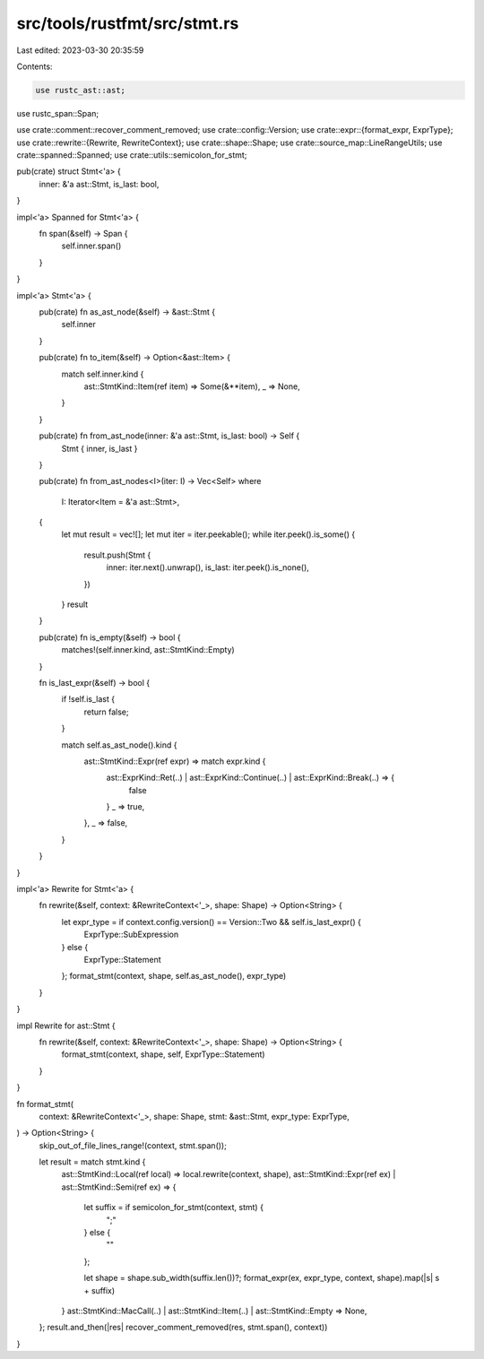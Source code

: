 src/tools/rustfmt/src/stmt.rs
=============================

Last edited: 2023-03-30 20:35:59

Contents:

.. code-block:: rs

    use rustc_ast::ast;
use rustc_span::Span;

use crate::comment::recover_comment_removed;
use crate::config::Version;
use crate::expr::{format_expr, ExprType};
use crate::rewrite::{Rewrite, RewriteContext};
use crate::shape::Shape;
use crate::source_map::LineRangeUtils;
use crate::spanned::Spanned;
use crate::utils::semicolon_for_stmt;

pub(crate) struct Stmt<'a> {
    inner: &'a ast::Stmt,
    is_last: bool,
}

impl<'a> Spanned for Stmt<'a> {
    fn span(&self) -> Span {
        self.inner.span()
    }
}

impl<'a> Stmt<'a> {
    pub(crate) fn as_ast_node(&self) -> &ast::Stmt {
        self.inner
    }

    pub(crate) fn to_item(&self) -> Option<&ast::Item> {
        match self.inner.kind {
            ast::StmtKind::Item(ref item) => Some(&**item),
            _ => None,
        }
    }

    pub(crate) fn from_ast_node(inner: &'a ast::Stmt, is_last: bool) -> Self {
        Stmt { inner, is_last }
    }

    pub(crate) fn from_ast_nodes<I>(iter: I) -> Vec<Self>
    where
        I: Iterator<Item = &'a ast::Stmt>,
    {
        let mut result = vec![];
        let mut iter = iter.peekable();
        while iter.peek().is_some() {
            result.push(Stmt {
                inner: iter.next().unwrap(),
                is_last: iter.peek().is_none(),
            })
        }
        result
    }

    pub(crate) fn is_empty(&self) -> bool {
        matches!(self.inner.kind, ast::StmtKind::Empty)
    }

    fn is_last_expr(&self) -> bool {
        if !self.is_last {
            return false;
        }

        match self.as_ast_node().kind {
            ast::StmtKind::Expr(ref expr) => match expr.kind {
                ast::ExprKind::Ret(..) | ast::ExprKind::Continue(..) | ast::ExprKind::Break(..) => {
                    false
                }
                _ => true,
            },
            _ => false,
        }
    }
}

impl<'a> Rewrite for Stmt<'a> {
    fn rewrite(&self, context: &RewriteContext<'_>, shape: Shape) -> Option<String> {
        let expr_type = if context.config.version() == Version::Two && self.is_last_expr() {
            ExprType::SubExpression
        } else {
            ExprType::Statement
        };
        format_stmt(context, shape, self.as_ast_node(), expr_type)
    }
}

impl Rewrite for ast::Stmt {
    fn rewrite(&self, context: &RewriteContext<'_>, shape: Shape) -> Option<String> {
        format_stmt(context, shape, self, ExprType::Statement)
    }
}

fn format_stmt(
    context: &RewriteContext<'_>,
    shape: Shape,
    stmt: &ast::Stmt,
    expr_type: ExprType,
) -> Option<String> {
    skip_out_of_file_lines_range!(context, stmt.span());

    let result = match stmt.kind {
        ast::StmtKind::Local(ref local) => local.rewrite(context, shape),
        ast::StmtKind::Expr(ref ex) | ast::StmtKind::Semi(ref ex) => {
            let suffix = if semicolon_for_stmt(context, stmt) {
                ";"
            } else {
                ""
            };

            let shape = shape.sub_width(suffix.len())?;
            format_expr(ex, expr_type, context, shape).map(|s| s + suffix)
        }
        ast::StmtKind::MacCall(..) | ast::StmtKind::Item(..) | ast::StmtKind::Empty => None,
    };
    result.and_then(|res| recover_comment_removed(res, stmt.span(), context))
}


